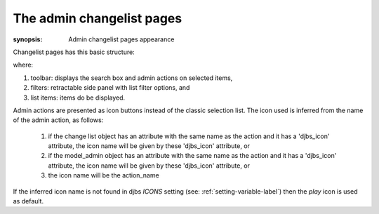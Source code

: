 The admin changelist pages
==========================

:synopsis: Admin changelist pages appearance

Changelist pages has this basic structure:

.. image:: images/changelist.png

where:

1. toolbar: displays the search box and admin actions on selected items,
2. filters: retractable side panel with list filter options, and
3. list items: items do be displayed.

Admin actions are presented as icon buttons instead of the classic selection
list. The icon used is inferred from the name of the admin action, as follows:

  1. if the change list object has an attribute with the same name as the 
     action and it has a 'djbs_icon' attribute, the icon name will be given 
     by these 'djbs_icon' attribute, or
  2. if the model_admin object has an attribute with the same name as the
     action and it has a 'djbs_icon' attribute, the icon name will be given
     by these 'djbs_icon' attribute, or
  3. the icon name will be the action_name

If the inferred icon name is not found in djbs `ICONS` setting
(see: :ref:`setting-variable-label`) then the *play* icon is used as default.